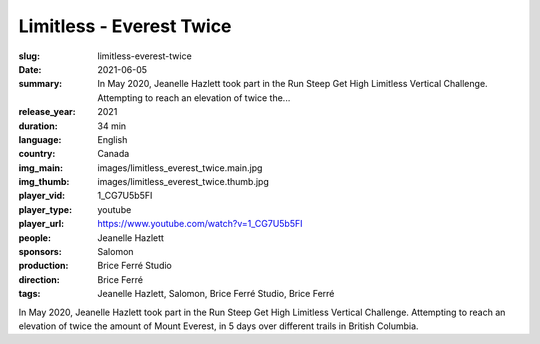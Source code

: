 Limitless - Everest Twice
#########################

:slug: limitless-everest-twice
:date: 2021-06-05
:summary: In May 2020, Jeanelle Hazlett took part in the Run Steep Get High Limitless Vertical Challenge. Attempting to reach an elevation of twice the...
:release_year: 2021
:duration: 34 min
:language: English
:country: Canada
:img_main: images/limitless_everest_twice.main.jpg
:img_thumb: images/limitless_everest_twice.thumb.jpg
:player_vid: 1_CG7U5b5FI
:player_type: youtube
:player_url: https://www.youtube.com/watch?v=1_CG7U5b5FI
:people: Jeanelle Hazlett
:sponsors: Salomon
:production: Brice Ferré Studio
:direction: Brice Ferré
:tags: Jeanelle Hazlett, Salomon, Brice Ferré Studio, Brice Ferré

In May 2020, Jeanelle Hazlett took part in the Run Steep Get High Limitless Vertical Challenge. Attempting to reach an elevation of twice the amount of Mount Everest, in 5 days over different trails in British Columbia.
